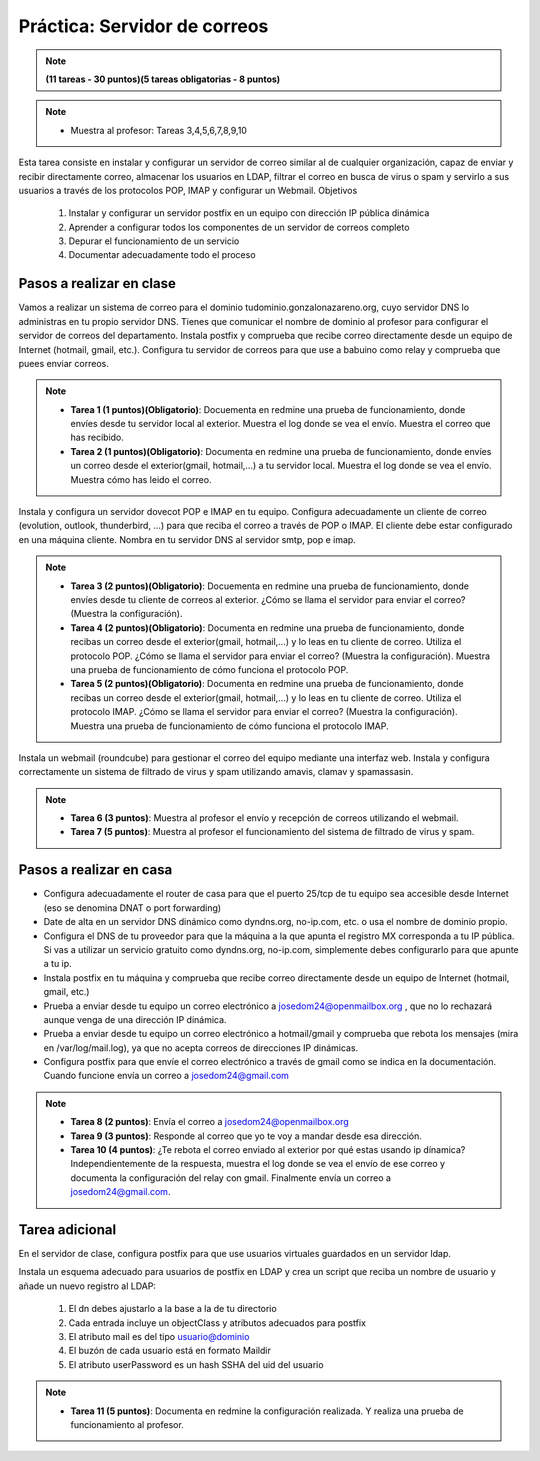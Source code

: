 Práctica: Servidor de correos
=============================


.. note::

	**(11 tareas - 30 puntos)(5 tareas obligatorias - 8 puntos)**

.. note::

	* Muestra al profesor: Tareas 3,4,5,6,7,8,9,10


Esta tarea consiste en instalar y configurar un servidor de correo similar al de cualquier organización, capaz de enviar y recibir directamente correo, almacenar los usuarios en LDAP, filtrar el correo en busca de virus o spam y servirlo a sus usuarios a través de los protocolos POP, IMAP y configurar un Webmail.
Objetivos

    1. Instalar y configurar un servidor postfix en un equipo con dirección IP pública dinámica
    2. Aprender a configurar todos los componentes de un servidor de correos completo
    3. Depurar el funcionamiento de un servicio
    4. Documentar adecuadamente todo el proceso

Pasos a realizar en clase
-------------------------

Vamos a realizar un sistema de correo para el dominio tudominio.gonzalonazareno.org, cuyo servidor DNS lo administras en tu propio servidor DNS. Tienes que comunicar el nombre de dominio al profesor para configurar el servidor de correos del departamento. Instala postfix y comprueba que recibe correo directamente desde un equipo de Internet (hotmail, gmail, etc.). Configura tu servidor de correos para que use a babuino como relay y comprueba que puees enviar correos.


.. note::

    * **Tarea 1 (1 puntos)(Obligatorio)**: Docuementa en redmine una prueba de funcionamiento, donde envíes desde tu servidor local al exterior. Muestra el log donde se vea el envío. Muestra el correo que has recibido.
    * **Tarea 2 (1 puntos)(Obligatorio)**: Documenta en redmine una prueba de funcionamiento, donde envíes un correo desde el exterior(gmail, hotmail,…) a tu servidor local. Muestra el log donde se vea el envío. Muestra cómo has leido el correo.


Instala y configura un servidor dovecot POP e IMAP en tu equipo. Configura adecuadamente un cliente de correo (evolution, outlook, thunderbird, …) para que reciba el correo a través de POP o IMAP. El cliente debe estar configurado en una máquina cliente. Nombra en tu servidor DNS al servidor smtp, pop e imap.


.. note::

    * **Tarea 3 (2 puntos)(Obligatorio)**: Docuementa en redmine una prueba de funcionamiento, donde envíes desde tu cliente de correos al exterior. ¿Cómo se llama el servidor para enviar el correo? (Muestra la configuración).
    * **Tarea 4 (2 puntos)(Obligatorio)**: Documenta en redmine una prueba de funcionamiento, donde recibas un correo desde el exterior(gmail, hotmail,…) y lo leas en tu cliente de correo. Utiliza el protocolo POP. ¿Cómo se llama el servidor para enviar el correo? (Muestra la configuración). Muestra una prueba de funcionamiento de cómo funciona el protocolo POP.
    * **Tarea 5 (2 puntos)(Obligatorio)**: Documenta en redmine una prueba de funcionamiento, donde recibas un correo desde el exterior(gmail, hotmail,…) y lo leas en tu cliente de correo. Utiliza el protocolo IMAP. ¿Cómo se llama el servidor para enviar el correo? (Muestra la configuración). Muestra una prueba de funcionamiento de cómo funciona el protocolo IMAP.

Instala un webmail (roundcube) para gestionar el correo del equipo mediante una interfaz web. Instala y configura correctamente un sistema de filtrado de virus y spam utilizando amavis, clamav y spamassasin.

.. note::

    * **Tarea 6 (3 puntos)**: Muestra al profesor el envío y recepción de correos utilizando el webmail.
    * **Tarea 7 (5 puntos)**: Muestra al profesor el funcionamiento del sistema de filtrado de virus y spam.

Pasos a realizar en casa
------------------------

* Configura adecuadamente el router de casa para que el puerto 25/tcp de tu equipo sea accesible desde Internet (eso se denomina DNAT o port forwarding)
* Date de alta en un servidor DNS dinámico como dyndns.org, no-ip.com, etc. o usa el nombre de dominio propio.
* Configura el DNS de tu proveedor para que la máquina a la que apunta el registro MX corresponda a tu IP pública. Si vas a utilizar un servicio gratuito como dyndns.org, no-ip.com, simplemente debes configurarlo para que apunte a tu ip.
* Instala postfix en tu máquina y comprueba que recibe correo directamente desde un equipo de Internet (hotmail, gmail, etc.)
* Prueba a enviar desde tu equipo un correo electrónico a josedom24@openmailbox.org , que no lo rechazará aunque venga de una dirección IP dinámica.
* Prueba a enviar desde tu equipo un correo electrónico a hotmail/gmail y comprueba que rebota los mensajes (mira en /var/log/mail.log), ya que no acepta correos de direcciones IP dinámicas.
* Configura postfix para que envíe el correo electrónico a través de gmail como se indica en la documentación. Cuando funcione envía un correo a josedom24@gmail.com

.. note::

    * **Tarea 8 (2 puntos)**: Envía el correo a josedom24@openmailbox.org
    * **Tarea 9 (3 puntos)**: Responde al correo que yo te voy a mandar desde esa dirección.
    * **Tarea 10 (4 puntos)**: ¿Te rebota el correo enviado al exterior por qué estas usando ip dínamica? Independientemente de la respuesta, muestra el log donde se vea el envío de ese correo y documenta la configuración del relay con gmail. Finalmente envía un correo a josedom24@gmail.com.


Tarea adicional
---------------

En el servidor de clase, configura postfix para que use usuarios virtuales guardados en un servidor ldap.

Instala un esquema adecuado para usuarios de postfix en LDAP y crea un script que reciba un nombre de usuario y añade un nuevo registro al LDAP:

    1. El dn debes ajustarlo a la base a la de tu directorio
    2. Cada entrada incluye un objectClass y atributos adecuados para postfix
    3. El atributo mail es del tipo usuario@dominio
    4. El buzón de cada usuario está en formato Maildir
    5. El atributo userPassword es un hash SSHA del uid del usuario

.. note::

	* **Tarea 11 (5 puntos)**: Documenta en redmine la configuración realizada. Y realiza una prueba de funcionamiento al profesor.

